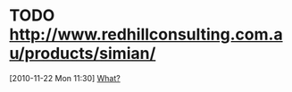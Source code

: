 * TODO http://www.redhillconsulting.com.au/products/simian/
  :CLOCK:
  :END:
  [2010-11-22 Mon 11:30]
  [[file:~/org/support/session-code-coverage-nov-22.org::*What][What?]]
